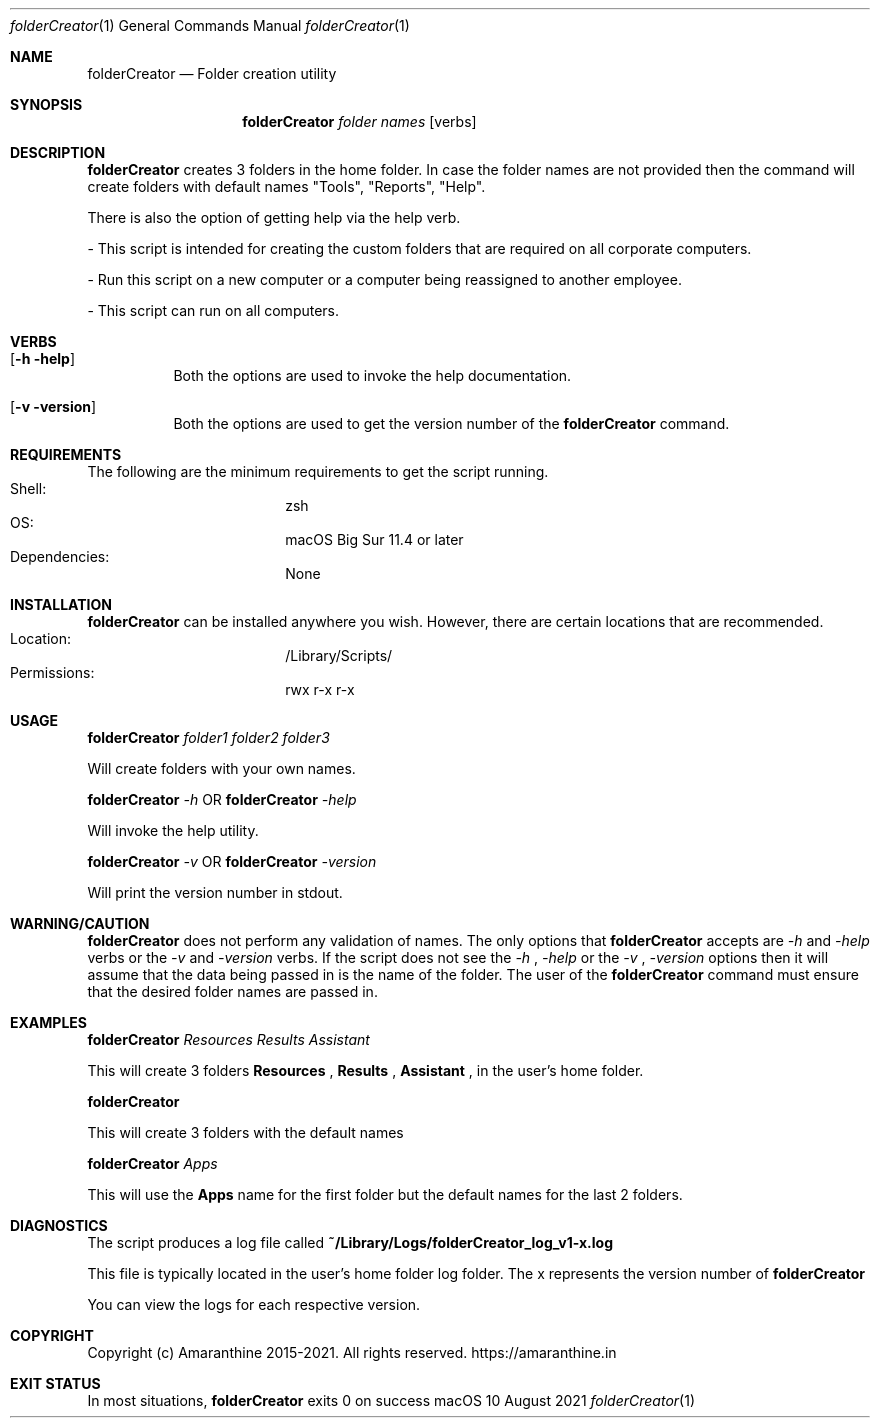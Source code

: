 .\"Copyright (c) 2015-2021 Amaranthine.  All Rights Reserved.
.\"
.\"
.Dd 10 August 2021
.Dt folderCreator 1
.Os "macOS"
.Sh NAME
.Nm folderCreator
.Nd Folder creation utility
.\"
.\" ============================================================================
.\" ========================== BEGIN SYNOPSIS SECTION ==========================
.Sh SYNOPSIS
.Nm
.Ar "folder names"
.Op verbs
.\" =========================== END SYNOPSIS SECTION ===========================
.\" ============================================================================
.\"
.\" ============================================================================
.\" ======================== BEGIN DESCRIPTION SECTION =========================
.Sh DESCRIPTION
.Nm
creates 3 folders in the home folder. In case the folder names are not provided then the command will create folders with default names "Tools", "Reports", "Help".
.Pp
There is also the option of getting help via the help verb.
.Pp
- This script is intended for creating the custom folders that are required on all corporate computers. 
.Pp
- Run this script on a new computer or a computer being reassigned to another employee.
.Pp
- This script can run on all computers.
.Pp
.\" ----------------------------------------------------------------------------
.\" ------------------------- BEGIN TERMINOLOGY LIST ---------------------------
.Sh VERBS
.Bl -hang
.It Op Fl h help
Both the options are used to invoke the help documentation.
.It Op Fl v version
Both the options are used to get the version number of the
.Nm
command.
.El
.\" --------------------------- END TERMINOLOGY LIST ---------------------------
.\" ----------------------------------------------------------------------------
.\" ============================================================================
.\" ======================== BEGIN REQUIREMENTS SECTION ========================
.Sh REQUIREMENTS
The following are the minimum requirements to get the script running.
.Bl -hang -offset 4n -width "xxxxxxxxxxxx" -compact
.It Shell: 
zsh
.It OS: 
macOS Big Sur 11.4 or later
.It Dependencies: 
None
.El
.\" ============================================================================
.\" ======================== BEGIN INSTALLATION SECTION ========================
.Sh INSTALLATION
.Nm
can be installed anywhere you wish. However, there are certain locations that are recommended.
.Bl -hang -offset 4n -width "xxxxxxxxxxxx" -compact
.It Location:
/Library/Scripts/
.It Permissions:
rwx r-x r-x
.El
.\" ============================================================================
.\" ======================== BEGIN USAGE SECTION ========================
.Sh USAGE
.Pp
.Nm
.Ar folder1
.Ar folder2
.Ar folder3
.Pp
Will create folders with your own names.
.Pp
.Pp
.Nm
.Ar -h
.Br
OR
.Br
.Nm
.Ar -help
.Pp
.Pp
Will invoke the help utility.
.Pp
.Nm
.Ar -v
.Br
OR
.Br
.Nm
.Ar -version
.Pp
.Pp
Will print the version number in stdout.
.\" ============================================================================
.\" ======================== BEGIN WARNING/CAUTION SECTION ========================
.Sh WARNING/CAUTION
.Nm 
does not perform any validation of names. The only options that 
.Nm
accepts are
.Ar -h
and
.Ar -help
verbs or the
.Ar -v
and
.Ar -version 
verbs. If the script does not see the 
.Ar -h 
, 
.Ar -help 
or the 
.Ar -v
,
.Ar -version
options then it will assume that the data being passed in is the name of the folder. The user of the 
.Nm
command must ensure that the desired folder names are passed in.
.\" ============================================================================
.\" ======================== BEGIN EXAMPLES SECTION ========================
.Sh EXAMPLES
.Nm
.Ar Resources
.Ar Results
.Ar Assistant
.Pp
This will create 3 folders 
.Sy Resources
,
.Sy Results
,
.Sy Assistant
,
in the user's home folder.
.Pp
.Nm
.Pp
This will create 3 folders with the default names
.Pp
.Nm
.Ar Apps
.Pp
This will use the 
.Sy Apps
name for the first folder but the default names for the last 2 folders.
.Pp
.\" ============================================================================
.\" ======================== BEGIN DIAGNOSTICS SECTION ========================
.Sh DIAGNOSTICS
The script produces a log file called
.Sy ~/Library/Logs/folderCreator_log_v1-x.log
.Pp
This file is typically located in the user's home folder log folder. The x represents the version number of
.Nm
.Pp
You can view the logs for each respective version.
.\" ============================================================================
.\" ======================== BEGIN COPYRIGHT SECTION ========================
.Sh COPYRIGHT
Copyright (c) Amaranthine 2015-2021. All rights reserved.
https://amaranthine.in
.Pp
.\" ============================================================================
.\" ======================== BEGIN EXIT STATUS SECTION =========================
.Sh EXIT STATUS
In most situations,
.Nm
exits 0 on success